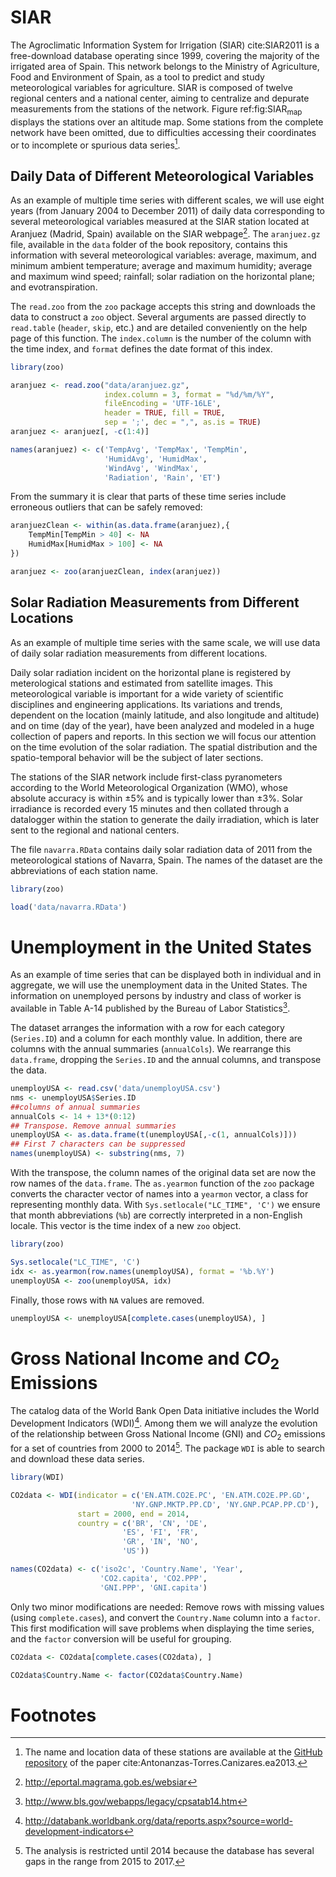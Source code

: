#+PROPERTY: header-args :session *R* :tangle ../docs/R/dataTime.R :eval no-export

#+begin_src R :exports none :tangle no
setwd('~/github/bookvis/')
#+end_src

* SIAR
#+begin_src R :exports none
##################################################################
## SIAR
##################################################################
#+end_src

#+INDEX: Data!SIAR
#+INDEX: Data!Meteorological variables

The Agroclimatic Information System for Irrigation (SIAR)
cite:SIAR2011 is a free-download database operating since 1999,
covering the majority of the irrigated area of Spain.  This network
belongs to the Ministry of Agriculture, Food and Environment of Spain,
as a tool to predict and study meteorological variables for
agriculture. SIAR is composed of twelve regional centers and a
national center, aiming to centralize and depurate measurements from
the stations of the network. Figure ref:fig:SIAR_map displays the
stations over an altitude map. Some stations from the complete network
have been omitted, due to difficulties accessing their coordinates
or to incomplete or spurious data series[fn:1].
#+BEGIN_EXPORT latex
\begin{figure}
  \centering
  \includegraphics[width=\textwidth]{TimeSeries/figs/mapaSIAR_crop}
  \caption{Meteorological stations of the SIAR network. The color key
    indicates the altitude (meters).}
  \label{fig:SIAR_map}
\end{figure}
#+END_EXPORT

** Daily Data of Different Meteorological Variables 
#+begin_src R :exports none
##################################################################
## Daily data of different meteorological variables 
##################################################################
#+end_src
   
As an example of multiple time series with different scales, we
will use eight years (from January 2004 to December 2011) of daily
data corresponding to several meteorological variables measured at
the SIAR station located at Aranjuez (Madrid, Spain) available on
the SIAR webpage[fn:4]. The =aranjuez.gz= file, available in the
=data= folder of the book repository, contains this information
with several meteorological variables: average, maximum, and
minimum ambient temperature; average and maximum humidity; average
and maximum wind speed; rainfall; solar radiation on the
horizontal plane; and evotranspiration.

The =read.zoo= from the =zoo= package accepts this string and
downloads the data to construct a =zoo= object. Several
arguments are passed directly to =read.table= (=header=, =skip=,
etc.) and are detailed conveniently on the help page of this
function. The =index.column= is the number of the column with the
time index, and =format= defines the date format of this index.

#+INDEX: Packages!zoo@\texttt{zoo}

#+begin_src R :results output :exports both
library(zoo)
  
aranjuez <- read.zoo("data/aranjuez.gz",
                     index.column = 3, format = "%d/%m/%Y",
                     fileEncoding = 'UTF-16LE',
                     header = TRUE, fill = TRUE,
                     sep = ';', dec = ",", as.is = TRUE)
aranjuez <- aranjuez[, -c(1:4)]
  
names(aranjuez) <- c('TempAvg', 'TempMax', 'TempMin',
                     'HumidAvg', 'HumidMax',
                     'WindAvg', 'WindMax',
                     'Radiation', 'Rain', 'ET')  
#+end_src

#+begin_src R :exports none :tangle no
summary(aranjuez)
#+end_src

#+ATTR_LATEX: :environment results
#+RESULTS:
#+begin_example
     Index               TempAvg          TempMax         TempMin       
 Min.   :2004-01-01   Min.   :-5.310   Min.   :-2.36   Min.   :-12.980  
 1st Qu.:2005-12-29   1st Qu.: 7.692   1st Qu.:14.53   1st Qu.:  1.520  
 Median :2008-01-09   Median :13.810   Median :21.67   Median :  7.170  
 Mean   :2008-01-03   Mean   :14.405   Mean   :22.54   Mean   :  6.894  
 3rd Qu.:2010-01-02   3rd Qu.:21.615   3rd Qu.:30.89   3rd Qu.: 12.590  
 Max.   :2011-12-31   Max.   :30.680   Max.   :41.91   Max.   : 22.710  
                                       NA's   :3       NA's   :7        
    HumidAvg        HumidMax         WindAvg         WindMax      
 Min.   :19.89   Min.   : 35.88   Min.   :0.250   Min.   : 1.550  
 1st Qu.:47.04   1st Qu.: 81.60   1st Qu.:0.670   1st Qu.: 3.840  
 Median :62.49   Median : 90.90   Median :0.920   Median : 5.150  
 Mean   :62.11   Mean   : 87.21   Mean   :1.166   Mean   : 5.467  
 3rd Qu.:77.30   3rd Qu.: 94.90   3rd Qu.:1.430   3rd Qu.: 6.760  
 Max.   :99.50   Max.   :103.00   Max.   :6.450   Max.   :18.060  
 NA's   :2       NA's   :10                                       
   Radiation          Rain              ET       
 Min.   : 0.28   Min.   : 0.000   Min.   :0.000  
 1st Qu.: 9.37   1st Qu.: 0.000   1st Qu.:1.160  
 Median :16.67   Median : 0.000   Median :2.750  
 Mean   :16.73   Mean   : 1.046   Mean   :3.088  
 3rd Qu.:24.63   3rd Qu.: 0.200   3rd Qu.:4.923  
 Max.   :32.74   Max.   :49.730   Max.   :8.560  
                                  NA's   :14
#+end_example

#+INDEX: Subjects!Data processing and cleaning

From the summary it is clear that parts of these time series include
erroneous outliers that can be safely removed:
#+begin_src R :results output :exports both
aranjuezClean <- within(as.data.frame(aranjuez),{
    TempMin[TempMin > 40] <- NA
    HumidMax[HumidMax > 100] <- NA
})

aranjuez <- zoo(aranjuezClean, index(aranjuez))
#+end_src

#+begin_src R :exports none :tangle no
summary(aranjuez)
#+end_src

#+ATTR_LATEX: :environment results
#+RESULTS:
#+begin_example
     Index               TempAvg          TempMax         TempMin       
 Min.   :2004-01-01   Min.   :-5.310   Min.   :-2.36   Min.   :-12.980  
 1st Qu.:2005-12-29   1st Qu.: 7.692   1st Qu.:14.53   1st Qu.:  1.520  
 Median :2008-01-09   Median :13.810   Median :21.67   Median :  7.170  
 Mean   :2008-01-03   Mean   :14.405   Mean   :22.54   Mean   :  6.894  
 3rd Qu.:2010-01-02   3rd Qu.:21.615   3rd Qu.:30.89   3rd Qu.: 12.590  
 Max.   :2011-12-31   Max.   :30.680   Max.   :41.91   Max.   : 22.710  
                                       NA's   :3       NA's   :7        
    HumidAvg        HumidMax         WindAvg         WindMax      
 Min.   :19.89   Min.   : 35.88   Min.   :0.250   Min.   : 1.550  
 1st Qu.:47.04   1st Qu.: 81.60   1st Qu.:0.670   1st Qu.: 3.840  
 Median :62.49   Median : 90.90   Median :0.920   Median : 5.150  
 Mean   :62.11   Mean   : 87.20   Mean   :1.166   Mean   : 5.467  
 3rd Qu.:77.30   3rd Qu.: 94.90   3rd Qu.:1.430   3rd Qu.: 6.760  
 Max.   :99.50   Max.   :100.00   Max.   :6.450   Max.   :18.060  
 NA's   :2       NA's   :11                                       
   Radiation          Rain              ET       
 Min.   : 0.28   Min.   : 0.000   Min.   :0.000  
 1st Qu.: 9.37   1st Qu.: 0.000   1st Qu.:1.160  
 Median :16.67   Median : 0.000   Median :2.750  
 Mean   :16.73   Mean   : 1.046   Mean   :3.088  
 3rd Qu.:24.63   3rd Qu.: 0.200   3rd Qu.:4.923  
 Max.   :32.74   Max.   :49.730   Max.   :8.560  
                                  NA's   :14
#+end_example


#+begin_src R :exports none
save(aranjuez, file = 'data/aranjuez.RData')
#+end_src

#+RESULTS:

** Solar Radiation Measurements from Different Locations
#+begin_src R :exports none
##################################################################
## Solar radiation measurements from different locations
##################################################################
#+end_src

As an example of multiple time series with the same scale, we will use
data of daily solar radiation measurements from different locations.

#+INDEX: Data!Solar radiation
#+INDEX: Data!SIAR

Daily solar radiation incident on the horizontal plane is registered
by meterological stations and estimated from satellite images. This
meteorological variable is important for a wide variety of scientific
disciplines and engineering applications. Its variations and trends,
dependent on the location (mainly latitude, and also longitude and
altitude) and on time (day of the year), have been analyzed and
modeled in a huge collection of papers and reports. In this section we
will focus our attention on the time evolution of the solar
radiation. The spatial distribution and the spatio-temporal behavior
will be the subject of later sections.

The stations of the SIAR network include first-class pyranometers
according to the World Meteorological Organization (WMO), whose
absolute accuracy is within $\pm 5\%$ and is typically lower than $\pm
3\%$. Solar irradiance is recorded every 15 minutes and then
collated through a datalogger within the station to generate the daily
irradiation, which is later sent to the regional and national centers.

The file =navarra.RData= contains daily solar radiation data of 2011
from the meteorological stations of Navarra, Spain. The names of the
dataset are the abbreviations of each station name.

#+begin_src R :results output :exports both
library(zoo)

load('data/navarra.RData')
#+end_src

#+begin_src R :exports none :tangle no
summary(navarra)
#+end_src

#+ATTR_LATEX: :environment results
#+RESULTS:
#+begin_example
     Index                 Arzr             Adó              Lmbr       
 Min.   :2011-01-01   Min.   : 1.562   Min.   : 0.028   Min.   : 2.122  
 1st Qu.:2011-04-02   1st Qu.: 8.680   1st Qu.: 7.630   1st Qu.: 8.610  
 Median :2011-07-02   Median :16.770   Median :15.680   Median :17.080  
 Mean   :2011-07-02   Mean   :16.627   Mean   :15.717   Mean   :16.767  
 3rd Qu.:2011-10-01   3rd Qu.:24.590   3rd Qu.:23.970   3rd Qu.:24.800  
 Max.   :2011-12-31   Max.   :32.400   Max.   :32.060   Max.   :32.820  
                                                                        
      Ancn             Artj            Aibr            SMdU       
 Min.   : 0.009   Min.   : 1.32   Min.   : 0.94   Min.   : 0.971  
 1st Qu.: 6.387   1st Qu.: 8.26   1st Qu.: 7.99   1st Qu.: 8.075  
 Median :13.950   Median :15.43   Median :16.08   Median :15.870  
 Mean   :15.140   Mean   :15.84   Mean   :16.21   Mean   :16.032  
 3rd Qu.:23.760   3rd Qu.:23.47   3rd Qu.:24.29   3rd Qu.:24.490  
 Max.   :34.630   Max.   :32.21   Max.   :32.54   Max.   :31.450  
 NA's   :4                                        NA's   :10      
      MrdA             Lern             Brgt             Olit       
 Min.   : 0.125   Min.   : 1.042   Min.   : 0.125   Min.   : 1.562  
 1st Qu.: 8.180   1st Qu.: 8.080   1st Qu.: 8.180   1st Qu.: 8.680  
 Median :15.760   Median :15.210   Median :15.760   Median :16.770  
 Mean   :15.584   Mean   :15.531   Mean   :15.584   Mean   :16.627  
 3rd Qu.:23.065   3rd Qu.:23.480   3rd Qu.:23.065   3rd Qu.:24.590  
 Max.   :31.210   Max.   :32.110   Max.   :31.210   Max.   :32.400  
 NA's   :2                         NA's   :2                        
      Flcs             Mrdf             Trbn             Srtg       
 Min.   : 1.061   Min.   : 1.424   Min.   : 0.051   Min.   : 1.398  
 1st Qu.: 8.080   1st Qu.: 8.685   1st Qu.: 8.467   1st Qu.: 8.998  
 Median :15.810   Median :16.980   Median :18.030   Median :16.475  
 Mean   :15.952   Mean   :16.892   Mean   :17.609   Mean   :16.329  
 3rd Qu.:23.570   3rd Qu.:24.608   3rd Qu.:26.065   3rd Qu.:23.348  
 Max.   :32.220   Max.   :31.950   Max.   :33.250   Max.   :31.210  
                  NA's   :13       NA's   :23       NA's   :27      
      BR.P             Funs             BR.B             Cdrt       
 Min.   : 1.039   Min.   : 1.051   Min.   : 1.327   Min.   : 1.438  
 1st Qu.: 8.140   1st Qu.: 8.830   1st Qu.: 8.790   1st Qu.: 8.100  
 Median :16.660   Median :16.360   Median :16.990   Median :15.770  
 Mean   :16.540   Mean   :16.493   Mean   :16.465   Mean   :15.719  
 3rd Qu.:24.590   3rd Qu.:24.970   3rd Qu.:24.400   3rd Qu.:23.390  
 Max.   :32.010   Max.   :32.610   Max.   :32.270   Max.   :31.170  
                                                                    
      Crll             Tudl             Fitr             Cscn       
 Min.   : 1.283   Min.   : 1.667   Min.   : 0.395   Min.   : 1.233  
 1st Qu.: 8.610   1st Qu.:10.043   1st Qu.: 7.850   1st Qu.: 8.140  
 Median :15.360   Median :17.375   Median :14.360   Median :15.080  
 Mean   :15.714   Mean   :17.453   Mean   :15.026   Mean   :15.751  
 3rd Qu.:23.100   3rd Qu.:25.317   3rd Qu.:22.950   3rd Qu.:23.640  
 Max.   :31.060   Max.   :30.880   Max.   :30.450   Max.   :32.130  
                  NA's   :163                                       
      Ablt            LsAr             Sesm       
 Min.   : 1.45   Min.   : 0.915   Min.   : 0.880  
 1st Qu.: 8.52   1st Qu.: 7.590   1st Qu.: 6.878  
 Median :15.51   Median :14.370   Median :13.230  
 Mean   :15.86   Mean   :15.044   Mean   :14.487  
 3rd Qu.:23.50   3rd Qu.:22.620   3rd Qu.:21.350  
 Max.   :31.05   Max.   :31.390   Max.   :31.280  
                                  NA's   :24
#+end_example

* Unemployment in the United States
#+begin_src R :exports none
##################################################################
## Unemployment in the United States
##################################################################
#+end_src

As an example of time series that can be displayed both in individual
and in aggregate, we will use the unemployment data in the United
States. The information on unemployed persons by industry and class of
worker is available in Table A-14 published by the Bureau of Labor
Statistics[fn:2].

The dataset arranges the information with a row for each category
(=Series.ID=) and a column for each monthly value. In addition, there
are columns with the annual summaries (=annualCols=). We rearrange
this =data.frame=, dropping the =Series.ID= and the annual columns,
and transpose the data.

#+INDEX: Data!Unemployment in USA
#+INDEX: Subjects!Data processing and cleaning

#+begin_src R :results output :exports both
unemployUSA <- read.csv('data/unemployUSA.csv')
nms <- unemployUSA$Series.ID
##columns of annual summaries
annualCols <- 14 + 13*(0:12)
## Transpose. Remove annual summaries
unemployUSA <- as.data.frame(t(unemployUSA[,-c(1, annualCols)]))
## First 7 characters can be suppressed
names(unemployUSA) <- substring(nms, 7)
#+end_src

#+begin_src R :exports none :tangle no
summary(unemployUSA)
#+end_src

#+ATTR_LATEX: :environment results
#+RESULTS:
#+begin_example
     32230            32231            32232            32235     
 Min.   :  2.00   Min.   : 384.0   Min.   : 596.0   Min.   : 701  
 1st Qu.: 22.00   1st Qu.: 626.8   1st Qu.: 774.2   1st Qu.:1019  
 Median : 30.00   Median : 823.0   Median :1024.0   Median :1176  
 Mean   : 37.76   Mean   : 981.0   Mean   :1091.4   Mean   :1303  
 3rd Qu.: 46.00   3rd Qu.:1190.2   3rd Qu.:1300.5   3rd Qu.:1707  
 Max.   :125.00   Max.   :2440.0   Max.   :2010.0   Max.   :2154  
 NA's   :6        NA's   :6        NA's   :6        NA's   :6     
     32236           32237           32238           32239       
 Min.   :129.0   Min.   : 77.0   Min.   :184.0   Min.   : 504.0  
 1st Qu.:226.0   1st Qu.:144.0   1st Qu.:268.0   1st Qu.: 743.0  
 Median :267.0   Median :194.5   Median :317.0   Median : 923.5  
 Mean   :315.7   Mean   :200.9   Mean   :375.2   Mean   :1014.2  
 3rd Qu.:420.2   3rd Qu.:244.8   3rd Qu.:508.8   3rd Qu.:1346.8  
 Max.   :657.0   Max.   :373.0   Max.   :717.0   Max.   :1785.0  
 NA's   :6       NA's   :6       NA's   :6       NA's   :6       
     32240            32241            32242           35109      
 Min.   : 293.0   Min.   : 636.0   Min.   :161.0   Min.   : 35.0  
 1st Qu.: 534.5   1st Qu.: 877.5   1st Qu.:265.0   1st Qu.:102.2  
 Median : 621.0   Median : 976.5   Median :313.5   Median :135.0  
 Mean   : 744.0   Mean   :1092.1   Mean   :351.6   Mean   :144.3  
 3rd Qu.: 994.8   3rd Qu.:1395.0   3rd Qu.:451.5   3rd Qu.:176.0  
 Max.   :1430.0   Max.   :1804.0   Max.   :618.0   Max.   :318.0  
 NA's   :6        NA's   :6        NA's   :6       NA's   :6      
     28615            35181      
 Min.   : 269.0   Min.   :178.0  
 1st Qu.: 458.0   1st Qu.:260.5  
 Median : 543.5   Median :311.5  
 Mean   : 619.9   Mean   :371.8  
 3rd Qu.: 748.8   3rd Qu.:523.8  
 Max.   :1349.0   Max.   :730.0  
 NA's   :6        NA's   :6
#+end_example

With the transpose, the column names of the original data set are
now the row names of the =data.frame=. The =as.yearmon= function
of the =zoo= package converts the character vector of names into a
=yearmon= vector, a class for representing monthly data. With
=Sys.setlocale("LC_TIME", 'C')= we ensure that month abbreviations
(=%b=) are correctly interpreted in a non-English locale. This
vector is the time index of a new =zoo= object. 

#+INDEX: Packages!zoo@\texttt{zoo}

#+begin_src R 
library(zoo)
  
Sys.setlocale("LC_TIME", 'C')
idx <- as.yearmon(row.names(unemployUSA), format = '%b.%Y')
unemployUSA <- zoo(unemployUSA, idx)
#+end_src

Finally, those rows with =NA= values are removed.

#+begin_src R :results output :exports both
unemployUSA <- unemployUSA[complete.cases(unemployUSA), ]
#+end_src

#+begin_src R :exports none :tangle no
summary(unemployUSA)
#+end_src

#+ATTR_LATEX: :environment results
#+RESULTS:
#+begin_example
     Index          32230            32231            32232       
 Min.   :2000   Min.   :  2.00   Min.   : 384.0   Min.   : 596.0  
 1st Qu.:2003   1st Qu.: 22.00   1st Qu.: 626.8   1st Qu.: 774.2  
 Median :2006   Median : 30.00   Median : 823.0   Median :1024.0  
 Mean   :2006   Mean   : 37.76   Mean   : 981.0   Mean   :1091.4  
 3rd Qu.:2009   3rd Qu.: 46.00   3rd Qu.:1190.2   3rd Qu.:1300.5  
 Max.   :2012   Max.   :125.00   Max.   :2440.0   Max.   :2010.0  
     32235          32236           32237           32238      
 Min.   : 701   Min.   :129.0   Min.   : 77.0   Min.   :184.0  
 1st Qu.:1019   1st Qu.:226.0   1st Qu.:144.0   1st Qu.:268.0  
 Median :1176   Median :267.0   Median :194.5   Median :317.0  
 Mean   :1303   Mean   :315.7   Mean   :200.9   Mean   :375.2  
 3rd Qu.:1707   3rd Qu.:420.2   3rd Qu.:244.8   3rd Qu.:508.8  
 Max.   :2154   Max.   :657.0   Max.   :373.0   Max.   :717.0  
     32239            32240            32241            32242      
 Min.   : 504.0   Min.   : 293.0   Min.   : 636.0   Min.   :161.0  
 1st Qu.: 743.0   1st Qu.: 534.5   1st Qu.: 877.5   1st Qu.:265.0  
 Median : 923.5   Median : 621.0   Median : 976.5   Median :313.5  
 Mean   :1014.2   Mean   : 744.0   Mean   :1092.1   Mean   :351.6  
 3rd Qu.:1346.8   3rd Qu.: 994.8   3rd Qu.:1395.0   3rd Qu.:451.5  
 Max.   :1785.0   Max.   :1430.0   Max.   :1804.0   Max.   :618.0  
     35109           28615            35181      
 Min.   : 35.0   Min.   : 269.0   Min.   :178.0  
 1st Qu.:102.2   1st Qu.: 458.0   1st Qu.:260.5  
 Median :135.0   Median : 543.5   Median :311.5  
 Mean   :144.3   Mean   : 619.9   Mean   :371.8  
 3rd Qu.:176.0   3rd Qu.: 748.8   3rd Qu.:523.8  
 Max.   :318.0   Max.   :1349.0   Max.   :730.0
#+end_example

#+begin_src R :exports none
save(unemployUSA, file = 'data/unemployUSA.RData')
#+end_src

* Gross National Income and $CO_2$ Emissions
#+begin_src R :exports none
##################################################################
## Gross National Income and $CO_2$ emissions
##################################################################
#+end_src

The catalog data of the World Bank Open Data initiative includes the
World Development Indicators (WDI)[fn:3]. Among them we will analyze
the evolution of the relationship between Gross National Income (GNI)
and $CO_2$ emissions for a set of countries from 2000 to
2014[fn:5]. The package =WDI= is able to search and download these
data series.

#+INDEX: Data!World Bank Open Data
#+INDEX: Data!CO2@$CO_2$
#+INDEX: Data!Gross National Income
#+INDEX: Packages!WDI@\texttt{WDI}

#+begin_src R :results output :exports both
library(WDI)
    
CO2data <- WDI(indicator = c('EN.ATM.CO2E.PC', 'EN.ATM.CO2E.PP.GD',
                           'NY.GNP.MKTP.PP.CD', 'NY.GNP.PCAP.PP.CD'),
               start = 2000, end = 2014,
               country = c('BR', 'CN', 'DE',
                         'ES', 'FI', 'FR',
                         'GR', 'IN', 'NO',
                         'US'))

names(CO2data) <- c('iso2c', 'Country.Name', 'Year',
                    'CO2.capita', 'CO2.PPP',
                    'GNI.PPP', 'GNI.capita')
#+end_src


#+begin_src R :exports none :tangle no
summary(CO2data)
#+end_src

#+ATTR_LATEX: :environment results
#+RESULTS:
#+begin_example
    iso2c           Country.Name            Year        CO2.capita     
 Length:150         Length:150         Min.   :2000   Min.   : 0.9674  
 Class :character   Class :character   1st Qu.:2003   1st Qu.: 4.9937  
 Mode  :character   Mode  :character   Median :2007   Median : 7.6012  
                                       Mean   :2007   Mean   : 7.7890  
                                       3rd Qu.:2011   3rd Qu.: 9.9045  
                                       Max.   :2014   Max.   :20.1788  
    CO2.PPP          GNI.PPP            GNI.capita   
 Min.   :0.1140   Min.   :1.376e+11   Min.   : 1960  
 1st Qu.:0.2010   1st Qu.:3.089e+11   1st Qu.:12600  
 Median :0.2880   Median :2.162e+12   Median :29280  
 Mean   :0.3252   Mean   :3.729e+12   Mean   :28212  
 3rd Qu.:0.3756   3rd Qu.:3.849e+12   3rd Qu.:38542  
 Max.   :0.9194   Max.   :1.832e+13   Max.   :68310
#+end_example

#+INDEX: Subjects!Data processing and cleaning

Only two minor modifications are needed: Remove rows with missing
values (using =complete.cases=), and convert the =Country.Name= column
into a =factor=. This first modification will save problems when
displaying the time series, and the =factor= conversion will be useful
for grouping.

#+begin_src R :results output :exports both
CO2data <- CO2data[complete.cases(CO2data), ]

CO2data$Country.Name <- factor(CO2data$Country.Name)
#+end_src

#+begin_src R :exports none :tangle no
summary(CO2data)
#+end_src

#+ATTR_LATEX: :environment results
#+RESULTS:
#+begin_example
    iso2c            Country.Name      Year        CO2.capita     
 Length:150         Brazil :15    Min.   :2000   Min.   : 0.9674  
 Class :character   China  :15    1st Qu.:2003   1st Qu.: 4.9937  
 Mode  :character   Finland:15    Median :2007   Median : 7.6012  
                    France :15    Mean   :2007   Mean   : 7.7890  
                    Germany:15    3rd Qu.:2011   3rd Qu.: 9.9045  
                    Greece :15    Max.   :2014   Max.   :20.1788  
                    (Other):60                                    
    CO2.PPP          GNI.PPP            GNI.capita   
 Min.   :0.1140   Min.   :1.376e+11   Min.   : 1960  
 1st Qu.:0.2010   1st Qu.:3.089e+11   1st Qu.:12600  
 Median :0.2880   Median :2.162e+12   Median :29280  
 Mean   :0.3252   Mean   :3.729e+12   Mean   :28212  
 3rd Qu.:0.3756   3rd Qu.:3.849e+12   3rd Qu.:38542  
 Max.   :0.9194   Max.   :1.832e+13   Max.   :68310
#+end_example

#+begin_src R :exports none
save(CO2data, file = 'data/CO2.RData')
#+end_src

#+RESULTS:

* Footnotes

[fn:5] The analysis is restricted until 2014 because the database has several gaps in the range from 2015 to 2017. 

[fn:1] The name and location data of these stations are available at the [[https://github.com/oscarperpinan/CMSAF-SIAR/blob/master/data/SIAR.csv][GitHub repository]] of the paper cite:Antonanzas-Torres.Canizares.ea2013.

[fn:2] http://www.bls.gov/webapps/legacy/cpsatab14.htm

[fn:3] http://databank.worldbank.org/data/reports.aspx?source=world-development-indicators

[fn:4] [[http://eportal.magrama.gob.es/websiar]]


